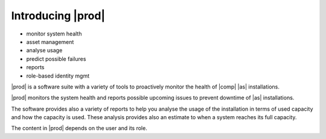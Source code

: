 .. _introducing_peregrine:

Introducing |prod|
==================

* monitor system health
* asset management
* analyse usage
* predict possible failures
* reports
* role-based identity mgmt

|prod| is a software suite with a variety of tools to proactively monitor the health of |comp| |as|
installations.

|prod| monitors the system health and reports possible upcoming issues to prevent downtime of |as|
installations.

The software provides also a variety of reports to help you analyse the usage of the installation in
terms of used capacity and how the capacity is used. These analysis provides also an estimate to when a
system reaches its full capacity.

The content in |prod| depends on the user and its role. 
